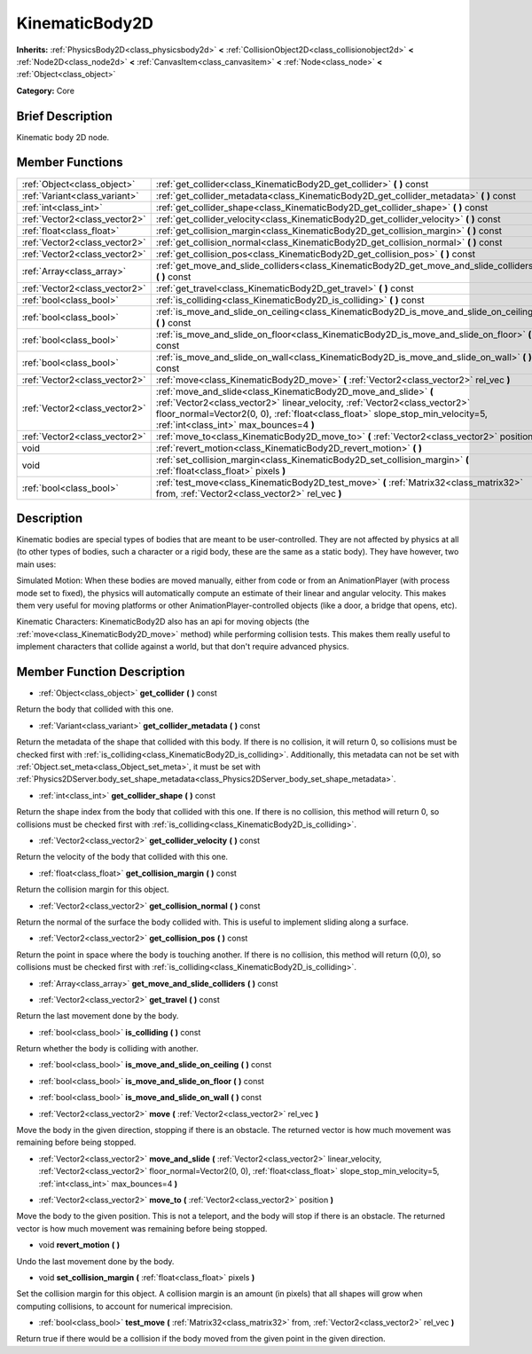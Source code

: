 .. Generated automatically by doc/tools/makerst.py in Godot's source tree.
.. DO NOT EDIT THIS FILE, but the doc/base/classes.xml source instead.

.. _class_KinematicBody2D:

KinematicBody2D
===============

**Inherits:** :ref:`PhysicsBody2D<class_physicsbody2d>` **<** :ref:`CollisionObject2D<class_collisionobject2d>` **<** :ref:`Node2D<class_node2d>` **<** :ref:`CanvasItem<class_canvasitem>` **<** :ref:`Node<class_node>` **<** :ref:`Object<class_object>`

**Category:** Core

Brief Description
-----------------

Kinematic body 2D node.

Member Functions
----------------

+--------------------------------+-----------------------------------------------------------------------------------------------------------------------------------------------------------------------------------------------------------------------------------------------------------------------------+
| :ref:`Object<class_object>`    | :ref:`get_collider<class_KinematicBody2D_get_collider>`  **(** **)** const                                                                                                                                                                                                  |
+--------------------------------+-----------------------------------------------------------------------------------------------------------------------------------------------------------------------------------------------------------------------------------------------------------------------------+
| :ref:`Variant<class_variant>`  | :ref:`get_collider_metadata<class_KinematicBody2D_get_collider_metadata>`  **(** **)** const                                                                                                                                                                                |
+--------------------------------+-----------------------------------------------------------------------------------------------------------------------------------------------------------------------------------------------------------------------------------------------------------------------------+
| :ref:`int<class_int>`          | :ref:`get_collider_shape<class_KinematicBody2D_get_collider_shape>`  **(** **)** const                                                                                                                                                                                      |
+--------------------------------+-----------------------------------------------------------------------------------------------------------------------------------------------------------------------------------------------------------------------------------------------------------------------------+
| :ref:`Vector2<class_vector2>`  | :ref:`get_collider_velocity<class_KinematicBody2D_get_collider_velocity>`  **(** **)** const                                                                                                                                                                                |
+--------------------------------+-----------------------------------------------------------------------------------------------------------------------------------------------------------------------------------------------------------------------------------------------------------------------------+
| :ref:`float<class_float>`      | :ref:`get_collision_margin<class_KinematicBody2D_get_collision_margin>`  **(** **)** const                                                                                                                                                                                  |
+--------------------------------+-----------------------------------------------------------------------------------------------------------------------------------------------------------------------------------------------------------------------------------------------------------------------------+
| :ref:`Vector2<class_vector2>`  | :ref:`get_collision_normal<class_KinematicBody2D_get_collision_normal>`  **(** **)** const                                                                                                                                                                                  |
+--------------------------------+-----------------------------------------------------------------------------------------------------------------------------------------------------------------------------------------------------------------------------------------------------------------------------+
| :ref:`Vector2<class_vector2>`  | :ref:`get_collision_pos<class_KinematicBody2D_get_collision_pos>`  **(** **)** const                                                                                                                                                                                        |
+--------------------------------+-----------------------------------------------------------------------------------------------------------------------------------------------------------------------------------------------------------------------------------------------------------------------------+
| :ref:`Array<class_array>`      | :ref:`get_move_and_slide_colliders<class_KinematicBody2D_get_move_and_slide_colliders>`  **(** **)** const                                                                                                                                                                  |
+--------------------------------+-----------------------------------------------------------------------------------------------------------------------------------------------------------------------------------------------------------------------------------------------------------------------------+
| :ref:`Vector2<class_vector2>`  | :ref:`get_travel<class_KinematicBody2D_get_travel>`  **(** **)** const                                                                                                                                                                                                      |
+--------------------------------+-----------------------------------------------------------------------------------------------------------------------------------------------------------------------------------------------------------------------------------------------------------------------------+
| :ref:`bool<class_bool>`        | :ref:`is_colliding<class_KinematicBody2D_is_colliding>`  **(** **)** const                                                                                                                                                                                                  |
+--------------------------------+-----------------------------------------------------------------------------------------------------------------------------------------------------------------------------------------------------------------------------------------------------------------------------+
| :ref:`bool<class_bool>`        | :ref:`is_move_and_slide_on_ceiling<class_KinematicBody2D_is_move_and_slide_on_ceiling>`  **(** **)** const                                                                                                                                                                  |
+--------------------------------+-----------------------------------------------------------------------------------------------------------------------------------------------------------------------------------------------------------------------------------------------------------------------------+
| :ref:`bool<class_bool>`        | :ref:`is_move_and_slide_on_floor<class_KinematicBody2D_is_move_and_slide_on_floor>`  **(** **)** const                                                                                                                                                                      |
+--------------------------------+-----------------------------------------------------------------------------------------------------------------------------------------------------------------------------------------------------------------------------------------------------------------------------+
| :ref:`bool<class_bool>`        | :ref:`is_move_and_slide_on_wall<class_KinematicBody2D_is_move_and_slide_on_wall>`  **(** **)** const                                                                                                                                                                        |
+--------------------------------+-----------------------------------------------------------------------------------------------------------------------------------------------------------------------------------------------------------------------------------------------------------------------------+
| :ref:`Vector2<class_vector2>`  | :ref:`move<class_KinematicBody2D_move>`  **(** :ref:`Vector2<class_vector2>` rel_vec  **)**                                                                                                                                                                                 |
+--------------------------------+-----------------------------------------------------------------------------------------------------------------------------------------------------------------------------------------------------------------------------------------------------------------------------+
| :ref:`Vector2<class_vector2>`  | :ref:`move_and_slide<class_KinematicBody2D_move_and_slide>`  **(** :ref:`Vector2<class_vector2>` linear_velocity, :ref:`Vector2<class_vector2>` floor_normal=Vector2(0, 0), :ref:`float<class_float>` slope_stop_min_velocity=5, :ref:`int<class_int>` max_bounces=4  **)** |
+--------------------------------+-----------------------------------------------------------------------------------------------------------------------------------------------------------------------------------------------------------------------------------------------------------------------------+
| :ref:`Vector2<class_vector2>`  | :ref:`move_to<class_KinematicBody2D_move_to>`  **(** :ref:`Vector2<class_vector2>` position  **)**                                                                                                                                                                          |
+--------------------------------+-----------------------------------------------------------------------------------------------------------------------------------------------------------------------------------------------------------------------------------------------------------------------------+
| void                           | :ref:`revert_motion<class_KinematicBody2D_revert_motion>`  **(** **)**                                                                                                                                                                                                      |
+--------------------------------+-----------------------------------------------------------------------------------------------------------------------------------------------------------------------------------------------------------------------------------------------------------------------------+
| void                           | :ref:`set_collision_margin<class_KinematicBody2D_set_collision_margin>`  **(** :ref:`float<class_float>` pixels  **)**                                                                                                                                                      |
+--------------------------------+-----------------------------------------------------------------------------------------------------------------------------------------------------------------------------------------------------------------------------------------------------------------------------+
| :ref:`bool<class_bool>`        | :ref:`test_move<class_KinematicBody2D_test_move>`  **(** :ref:`Matrix32<class_matrix32>` from, :ref:`Vector2<class_vector2>` rel_vec  **)**                                                                                                                                 |
+--------------------------------+-----------------------------------------------------------------------------------------------------------------------------------------------------------------------------------------------------------------------------------------------------------------------------+

Description
-----------

Kinematic bodies are special types of bodies that are meant to be user-controlled. They are not affected by physics at all (to other types of bodies, such a character or a rigid body, these are the same as a static body). They have however, two main uses:

Simulated Motion: When these bodies are moved manually, either from code or from an AnimationPlayer (with process mode set to fixed), the physics will automatically compute an estimate of their linear and angular velocity. This makes them very useful for moving platforms or other AnimationPlayer-controlled objects (like a door, a bridge that opens, etc).

Kinematic Characters: KinematicBody2D also has an api for moving objects (the :ref:`move<class_KinematicBody2D_move>` method) while performing collision tests. This makes them really useful to implement characters that collide against a world, but that don't require advanced physics.

Member Function Description
---------------------------

.. _class_KinematicBody2D_get_collider:

- :ref:`Object<class_object>`  **get_collider**  **(** **)** const

Return the body that collided with this one.

.. _class_KinematicBody2D_get_collider_metadata:

- :ref:`Variant<class_variant>`  **get_collider_metadata**  **(** **)** const

Return the metadata of the shape that collided with this body. If there is no collision, it will return 0, so collisions must be checked first with :ref:`is_colliding<class_KinematicBody2D_is_colliding>`. Additionally, this metadata can not be set with :ref:`Object.set_meta<class_Object_set_meta>`, it must be set with :ref:`Physics2DServer.body_set_shape_metadata<class_Physics2DServer_body_set_shape_metadata>`.

.. _class_KinematicBody2D_get_collider_shape:

- :ref:`int<class_int>`  **get_collider_shape**  **(** **)** const

Return the shape index from the body that collided with this one. If there is no collision, this method will return 0, so collisions must be checked first with :ref:`is_colliding<class_KinematicBody2D_is_colliding>`.

.. _class_KinematicBody2D_get_collider_velocity:

- :ref:`Vector2<class_vector2>`  **get_collider_velocity**  **(** **)** const

Return the velocity of the body that collided with this one.

.. _class_KinematicBody2D_get_collision_margin:

- :ref:`float<class_float>`  **get_collision_margin**  **(** **)** const

Return the collision margin for this object.

.. _class_KinematicBody2D_get_collision_normal:

- :ref:`Vector2<class_vector2>`  **get_collision_normal**  **(** **)** const

Return the normal of the surface the body collided with. This is useful to implement sliding along a surface.

.. _class_KinematicBody2D_get_collision_pos:

- :ref:`Vector2<class_vector2>`  **get_collision_pos**  **(** **)** const

Return the point in space where the body is touching another. If there is no collision, this method will return (0,0), so collisions must be checked first with :ref:`is_colliding<class_KinematicBody2D_is_colliding>`.

.. _class_KinematicBody2D_get_move_and_slide_colliders:

- :ref:`Array<class_array>`  **get_move_and_slide_colliders**  **(** **)** const

.. _class_KinematicBody2D_get_travel:

- :ref:`Vector2<class_vector2>`  **get_travel**  **(** **)** const

Return the last movement done by the body.

.. _class_KinematicBody2D_is_colliding:

- :ref:`bool<class_bool>`  **is_colliding**  **(** **)** const

Return whether the body is colliding with another.

.. _class_KinematicBody2D_is_move_and_slide_on_ceiling:

- :ref:`bool<class_bool>`  **is_move_and_slide_on_ceiling**  **(** **)** const

.. _class_KinematicBody2D_is_move_and_slide_on_floor:

- :ref:`bool<class_bool>`  **is_move_and_slide_on_floor**  **(** **)** const

.. _class_KinematicBody2D_is_move_and_slide_on_wall:

- :ref:`bool<class_bool>`  **is_move_and_slide_on_wall**  **(** **)** const

.. _class_KinematicBody2D_move:

- :ref:`Vector2<class_vector2>`  **move**  **(** :ref:`Vector2<class_vector2>` rel_vec  **)**

Move the body in the given direction, stopping if there is an obstacle. The returned vector is how much movement was remaining before being stopped.

.. _class_KinematicBody2D_move_and_slide:

- :ref:`Vector2<class_vector2>`  **move_and_slide**  **(** :ref:`Vector2<class_vector2>` linear_velocity, :ref:`Vector2<class_vector2>` floor_normal=Vector2(0, 0), :ref:`float<class_float>` slope_stop_min_velocity=5, :ref:`int<class_int>` max_bounces=4  **)**

.. _class_KinematicBody2D_move_to:

- :ref:`Vector2<class_vector2>`  **move_to**  **(** :ref:`Vector2<class_vector2>` position  **)**

Move the body to the given position. This is not a teleport, and the body will stop if there is an obstacle. The returned vector is how much movement was remaining before being stopped.

.. _class_KinematicBody2D_revert_motion:

- void  **revert_motion**  **(** **)**

Undo the last movement done by the body.

.. _class_KinematicBody2D_set_collision_margin:

- void  **set_collision_margin**  **(** :ref:`float<class_float>` pixels  **)**

Set the collision margin for this object. A collision margin is an amount (in pixels) that all shapes will grow when computing collisions, to account for numerical imprecision.

.. _class_KinematicBody2D_test_move:

- :ref:`bool<class_bool>`  **test_move**  **(** :ref:`Matrix32<class_matrix32>` from, :ref:`Vector2<class_vector2>` rel_vec  **)**

Return true if there would be a collision if the body moved from the given point in the given direction.


